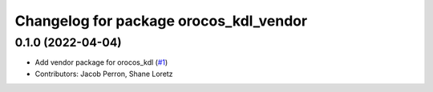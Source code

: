 ^^^^^^^^^^^^^^^^^^^^^^^^^^^^^^^^^^^^^^^
Changelog for package orocos_kdl_vendor
^^^^^^^^^^^^^^^^^^^^^^^^^^^^^^^^^^^^^^^

0.1.0 (2022-04-04)
------------------
* Add vendor package for orocos_kdl (`#1 <https://github.com/ros2/orocos_kdl_vendor/issues/1>`_)
* Contributors: Jacob Perron, Shane Loretz
